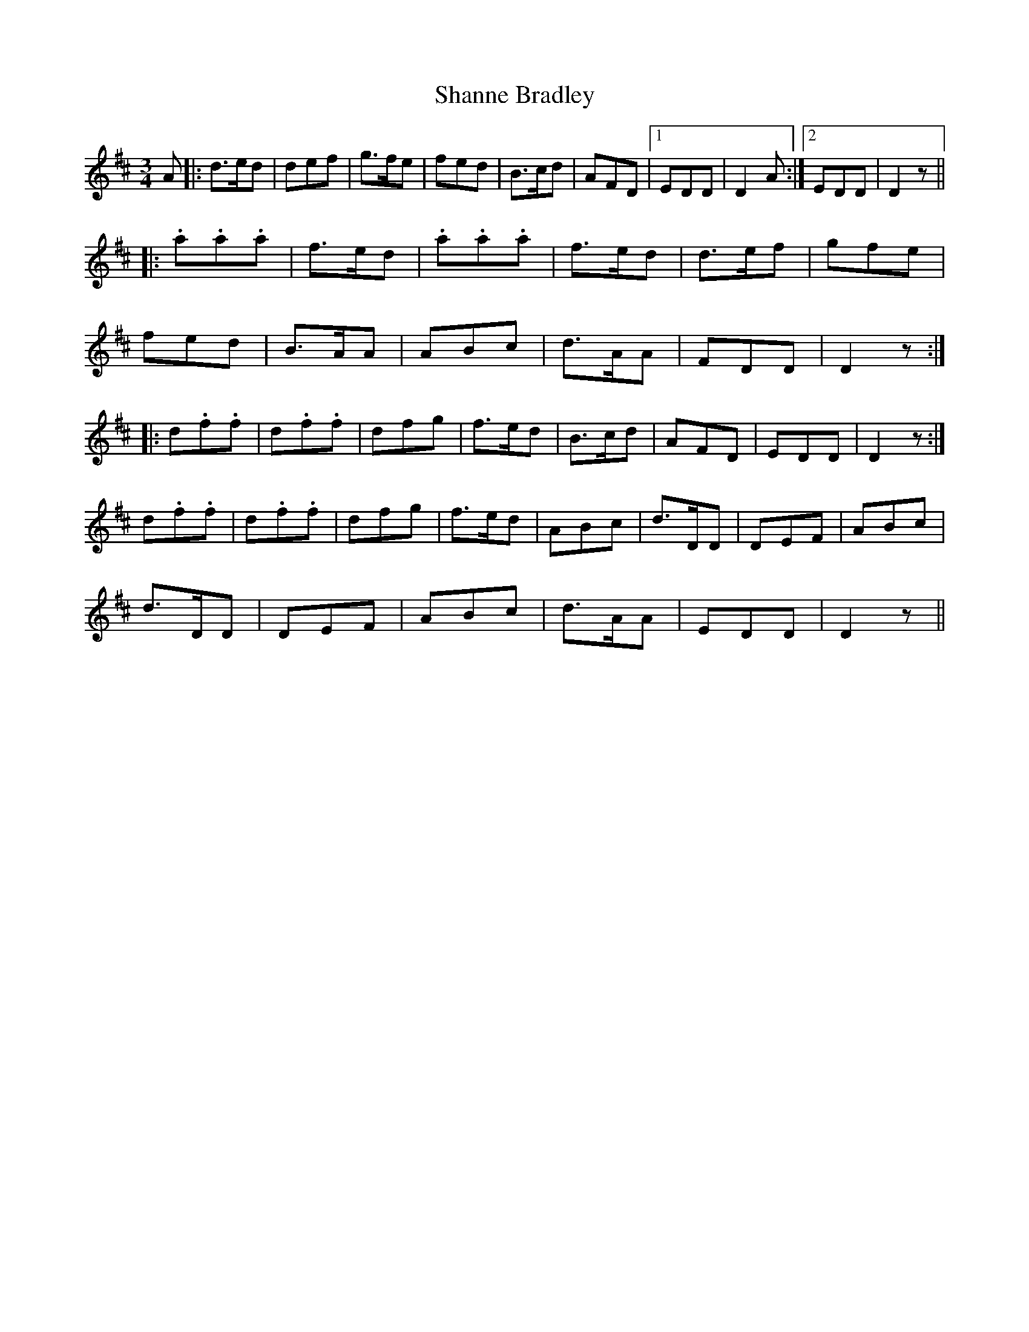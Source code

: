 X: 36646
T: Shanne Bradley
R: waltz
M: 3/4
K: Dmajor
A|:d>ed|def|g>fe|fed|B>cd|AFD|1 EDD|D2 A:|2 EDD|D2 z||
|:.a.a.a|f>ed|.a.a.a|f>ed|d>ef|gfe|
fed|B>AA|ABc|d>AA|FDD|D2 z:|
|:d.f.f|d.f.f|dfg|f>ed|B>cd|AFD|EDD|D2 z:|
d.f.f|d.f.f|dfg|f>ed|ABc|d>DD|DEF|ABc|
d>DD|DEF|ABc|d>AA|EDD|D2 z||

